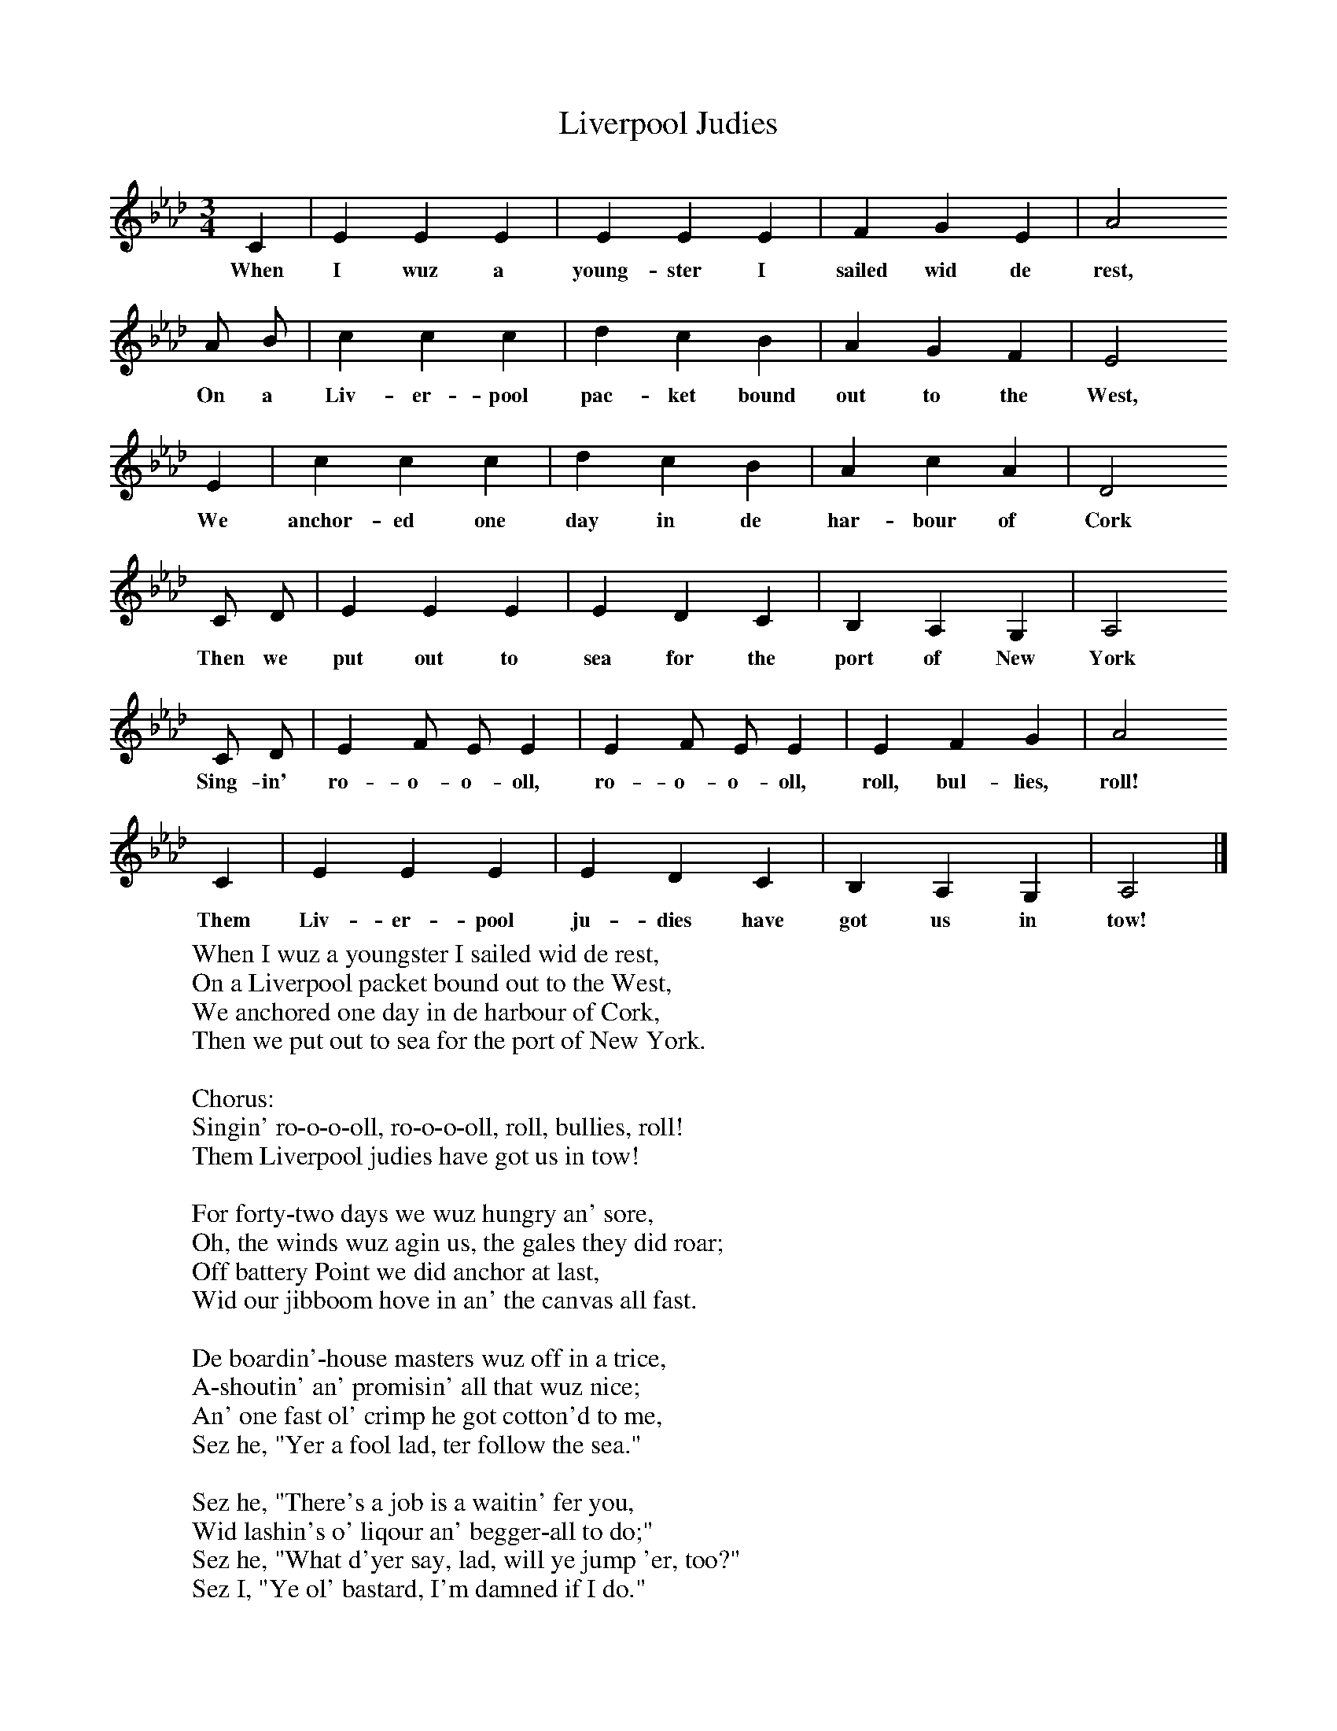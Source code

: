 X:1
T:Liverpool Judies
B:Hugill, Stan, (1969), Shanties and Sailors Songs, London, Herbert Jenkins
Z:Stan Hugill
F:http://www.folkinfo.org/songs
M:3/4
L:1/8
K:Ab
C2 |E2 E2 E2 |E2 E2 E2 |F2 G2 E2 |A4
w:When I wuz a young-ster I sailed wid de rest,
A B |c2 c2 c2 |d2 c2 B2 |A2 G2 F2 | E4
w:On a Liv-er-pool pac-ket bound out to the West,
E2 |c2 c2 c2 |d2 c2 B2 |A2 c2 A2 |D4
w:We anchor-ed one day in de har-bour of Cork
C D |E2 E2 E2 |E2 D2 C2 |B,2 A,2 G,2 |A,4
w:Then we put out to sea for the port of New York
C D |E2 F E E2 |E2 F E E2 |E2 F2 G2 |A4
w:Sing-in' ro-o-o-oll, ro-o-o-oll, roll, bul-lies, roll!
C2 |E2 E2 E2 |E2 D2 C2 |B,2 A,2 G,2 | A,4 |]
w:Them Liv-er-pool ju-dies have got us in tow!
W:When I wuz a youngster I sailed wid de rest,
W:On a Liverpool packet bound out to the West,
W:We anchored one day in de harbour of Cork,
W:Then we put out to sea for the port of New York.
W:
W:Chorus:
W:Singin' ro-o-o-oll, ro-o-o-oll, roll, bullies, roll!
W:Them Liverpool judies have got us in tow!
W:
W:For forty-two days we wuz hungry an' sore,
W:Oh, the winds wuz agin us, the gales they did roar;
W:Off battery Point we did anchor at last,
W:Wid our jibboom hove in an' the canvas all fast.
W:
W:De boardin'-house masters wuz off in a trice,
W:A-shoutin' an' promisin' all that wuz nice;
W:An' one fast ol' crimp he got cotton'd to me,
W:Sez he, "Yer a fool lad, ter follow the sea."
W:
W:Sez he, "There's a job is a waitin' fer you,
W:Wid lashin's o' liqour an' begger-all to do;"
W:Sez he, "What d'yer say, lad, will ye jump 'er, too?"
W:Sez I, "Ye ol' bastard, I'm damned if I do."
W:
W:But de best ov intentions dey niver gits far,
W:After forty-two days at the door of a bar,
W:I tossed off me liquor an' what d'yer think?
W:Why the lousy ol' bastard 'ad drugs in me drink.
W:
W:Now, the next I remembers I woke in de morn,
W:On a three-skys'l yarder bound south round Cape Horn;
W:Wid an' ol' suit of oilskins an' three pairs o' sox,
W:An' a bloomin' big head an' a dose of the pox.
W:
W:Now all ye young sailors take a warnin' by me,
W:Keep a watch on yer drinks when the liquor is free,
W:An' pay no attintion to runner or whore,
W:Or yer head'll be thick an' yer fid'll be sore.
